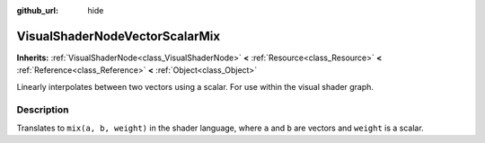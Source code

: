 :github_url: hide

.. Generated automatically by doc/tools/make_rst.py in Godot's source tree.
.. DO NOT EDIT THIS FILE, but the VisualShaderNodeVectorScalarMix.xml source instead.
.. The source is found in doc/classes or modules/<name>/doc_classes.

.. _class_VisualShaderNodeVectorScalarMix:

VisualShaderNodeVectorScalarMix
===============================

**Inherits:** :ref:`VisualShaderNode<class_VisualShaderNode>` **<** :ref:`Resource<class_Resource>` **<** :ref:`Reference<class_Reference>` **<** :ref:`Object<class_Object>`

Linearly interpolates between two vectors using a scalar. For use within the visual shader graph.

Description
-----------

Translates to ``mix(a, b, weight)`` in the shader language, where ``a`` and ``b`` are vectors and ``weight`` is a scalar.

.. |virtual| replace:: :abbr:`virtual (This method should typically be overridden by the user to have any effect.)`
.. |const| replace:: :abbr:`const (This method has no side effects. It doesn't modify any of the instance's member variables.)`
.. |vararg| replace:: :abbr:`vararg (This method accepts any number of arguments after the ones described here.)`
